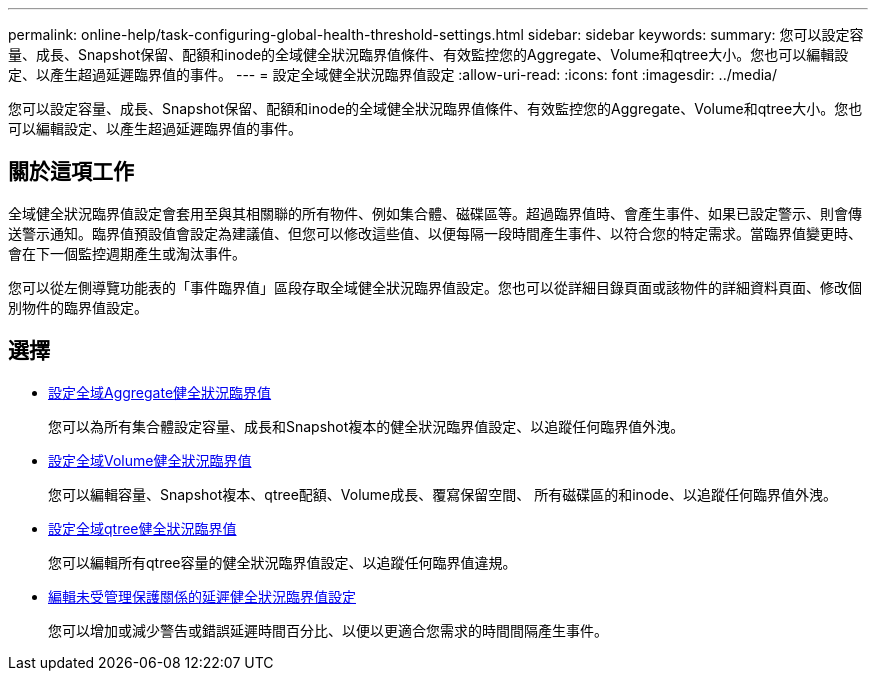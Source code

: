 ---
permalink: online-help/task-configuring-global-health-threshold-settings.html 
sidebar: sidebar 
keywords:  
summary: 您可以設定容量、成長、Snapshot保留、配額和inode的全域健全狀況臨界值條件、有效監控您的Aggregate、Volume和qtree大小。您也可以編輯設定、以產生超過延遲臨界值的事件。 
---
= 設定全域健全狀況臨界值設定
:allow-uri-read: 
:icons: font
:imagesdir: ../media/


[role="lead"]
您可以設定容量、成長、Snapshot保留、配額和inode的全域健全狀況臨界值條件、有效監控您的Aggregate、Volume和qtree大小。您也可以編輯設定、以產生超過延遲臨界值的事件。



== 關於這項工作

全域健全狀況臨界值設定會套用至與其相關聯的所有物件、例如集合體、磁碟區等。超過臨界值時、會產生事件、如果已設定警示、則會傳送警示通知。臨界值預設值會設定為建議值、但您可以修改這些值、以便每隔一段時間產生事件、以符合您的特定需求。當臨界值變更時、會在下一個監控週期產生或淘汰事件。

您可以從左側導覽功能表的「事件臨界值」區段存取全域健全狀況臨界值設定。您也可以從詳細目錄頁面或該物件的詳細資料頁面、修改個別物件的臨界值設定。



== 選擇

* xref:task-configuring-global-aggregate-health-threshold-values.adoc[設定全域Aggregate健全狀況臨界值]
+
您可以為所有集合體設定容量、成長和Snapshot複本的健全狀況臨界值設定、以追蹤任何臨界值外洩。

* xref:task-configuring-global-volume-health-threshold-values.adoc[設定全域Volume健全狀況臨界值]
+
您可以編輯容量、Snapshot複本、qtree配額、Volume成長、覆寫保留空間、 所有磁碟區的和inode、以追蹤任何臨界值外洩。

* xref:task-configuring-global-qtree-health-threshold-values.adoc[設定全域qtree健全狀況臨界值]
+
您可以編輯所有qtree容量的健全狀況臨界值設定、以追蹤任何臨界值違規。

* xref:task-configuring-lag-threshold-settings-for-unmanaged-protection-relationships.adoc[編輯未受管理保護關係的延遲健全狀況臨界值設定]
+
您可以增加或減少警告或錯誤延遲時間百分比、以便以更適合您需求的時間間隔產生事件。


